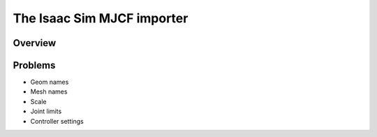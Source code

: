 The Isaac Sim MJCF importer
=======================


Overview
--------


Problems
--------

* Geom names
* Mesh names
* Scale
* Joint limits
* Controller settings
